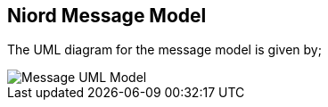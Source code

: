 == Niord Message Model

The UML diagram for the message model is given by;

image::Message-Class-Diagram.png[Message UML Model, align=center]

